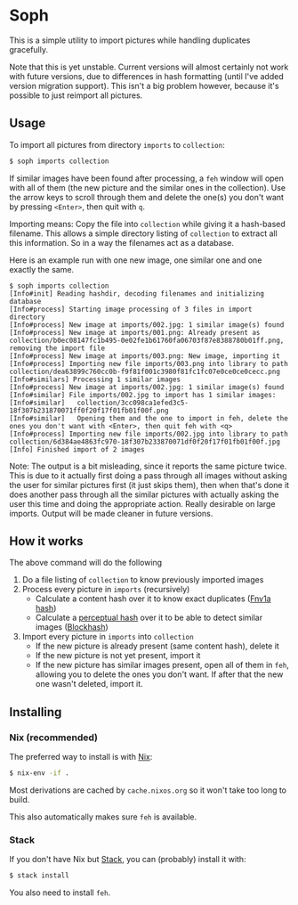* Soph

This is a simple utility to import pictures while handling duplicates gracefully.

Note that this is yet unstable. Current versions will almost certainly not work with future versions, due to differences in hash formatting (until I've added version migration support). This isn't a big problem however, because it's possible to just reimport all pictures.

** Usage

To import all pictures from directory ~imports~ to ~collection~:
#+BEGIN_SRC bash
$ soph imports collection
#+END_SRC

If similar images have been found after processing, a ~feh~ window will open with all of them (the new picture and the similar ones in the collection). Use the arrow keys to scroll through them and delete the one(s) you don't want by pressing ~<Enter>~, then quit with ~q~.

Importing means: Copy the file into ~collection~ while giving it a hash-based filename. This allows a simple directory listing of ~collection~ to extract all this information. So in a way the filenames act as a database.

Here is an example run with one new image, one similar one and one exactly the same.
#+BEGIN_SRC
$ soph imports collection
[Info#init] Reading hashdir, decoding filenames and initializing database
[Info#process] Starting image processing of 3 files in import directory
[Info#process] New image at imports/002.jpg: 1 similar image(s) found
[Info#process] New image at imports/001.png: Already present as collection/b0ec08147fc1b495-0e02fe1b61760fa06703f87e8388780b01ff.png, removing the import file
[Info#process] New image at imports/003.png: New image, importing it
[Info#process] Importing new file imports/003.png into library to path collection/dea63899c760cc0b-f9f81f001c3980f81fc1fc07e0ce0ce0cecc.png
[Info#similars] Processing 1 similar images
[Info#process] New image at imports/002.jpg: 1 similar image(s) found
[Info#similar] File imports/002.jpg to import has 1 similar images:
[Info#similar]   collection/3cc098ca1efed3c5-18f307b231870071ff0f20f17f01fb01f00f.png
[Info#similar]   Opening them and the one to import in feh, delete the ones you don't want with <Enter>, then quit feh with <q>
[Info#process] Importing new file imports/002.jpg into library to path collection/6d384ae4863fc970-18f307b233870071df0f20f17f01fb01f00f.jpg
[Info] Finished import of 2 images
#+END_SRC

Note: The output is a bit misleading, since it reports the same picture twice. This is due to it actually first doing a pass through all images without asking the user for similar pictures first (it just skips them), then when that's done it does another pass through all the similar pictures with actually asking the user this time and doing the appropriate action. Really desirable on large imports. Output will be made cleaner in future versions.

** How it works

The above command will do the following
1. Do a file listing of ~collection~ to know previously imported images
2. Process every picture in ~imports~ (recursively)
   - Calculate a content hash over it to know exact duplicates ([[https://en.wikipedia.org/wiki/Fowler%E2%80%93Noll%E2%80%93Vo_hash_function#FNV-1a_hash][Fnv1a hash]])
   - Calculate a [[https://en.wikipedia.org/wiki/Perceptual_hashing][perceptual hash]] over it to be able to detect similar images ([[http://blockhash.io/][Blockhash]])
3. Import every picture in ~imports~ into ~collection~
   - If the new picture is already present (same content hash), delete it
   - If the new picture is not yet present, import it
   - If the new picture has similar images present, open all of them in ~feh~, allowing you to delete the ones you don't want. If after that the new one wasn't deleted, import it.

** Installing

*** Nix (recommended)

The preferred way to install is with [[https://nixos.org/nix/][Nix]]:

#+BEGIN_SRC bash
$ nix-env -if .
#+END_SRC

Most derivations are cached by ~cache.nixos.org~ so it won't take too long to build.

This also automatically makes sure ~feh~ is available.

*** Stack

If you don't have Nix but [[https://haskell-lang.org/get-started][Stack]], you can (probably) install it with:

#+BEGIN_SRC bash
$ stack install
#+END_SRC

You also need to install ~feh~.
